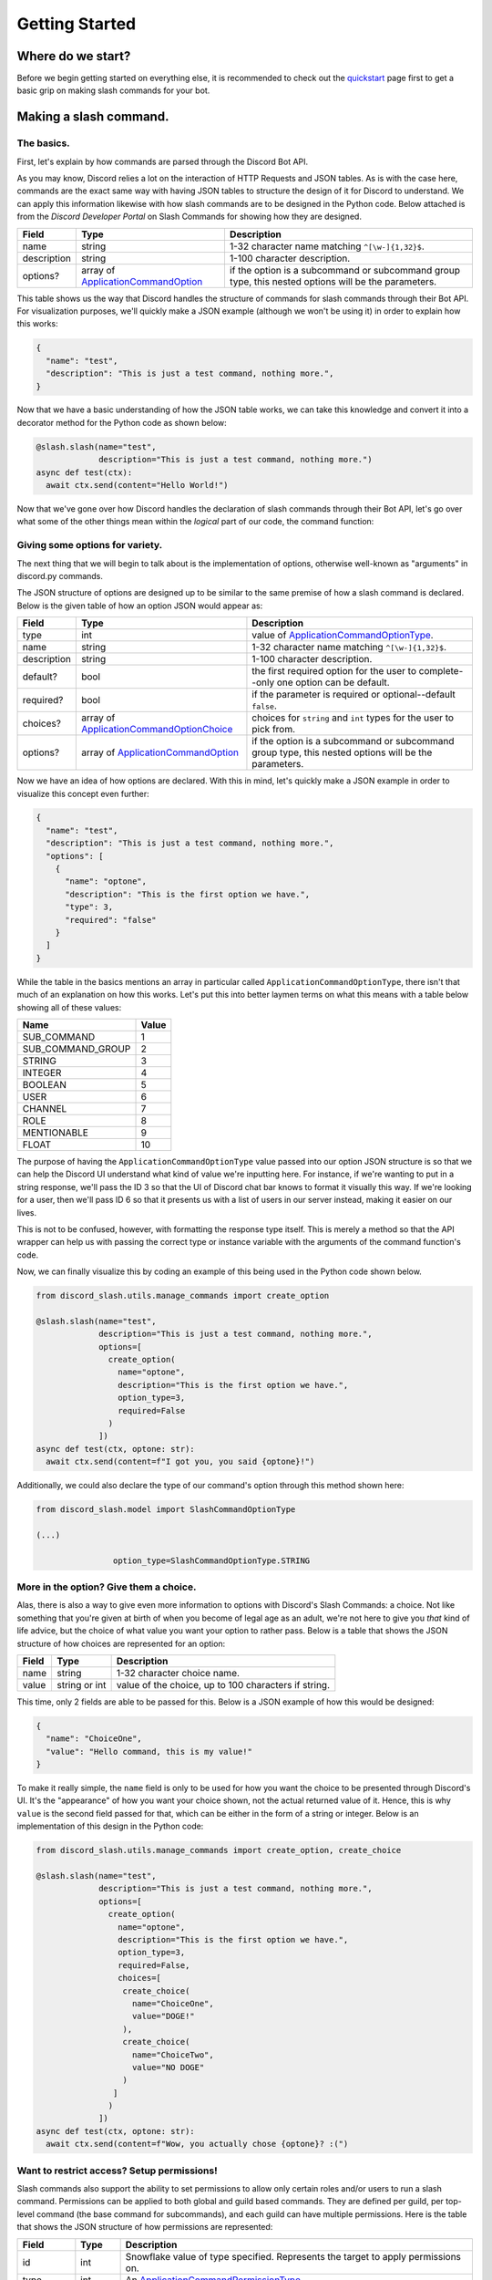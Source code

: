 Getting Started
===============

Where do we start?
******************

Before we begin getting started on everything else, it is recommended to
check out the `quickstart`_ page first to get a basic grip on making
slash commands for your bot.

Making a slash command.
***********************

The basics.
-----------

First, let's explain by how commands are parsed through the Discord Bot API.

As you may know, Discord relies a lot on the interaction of HTTP Requests and
JSON tables. As is with the case here, commands are the exact same way with
having JSON tables to structure the design of it for Discord to understand. We
can apply this information likewise with how slash commands are to be designed
in the Python code. Below attached is from the *Discord Developer Portal* on Slash
Commands for showing how they are designed.

+-------------+--------------------------------------------+-----------------------------------------------------------------------------------------------------+
| **Field**   | **Type**                                   | **Description**                                                                                     |
+-------------+--------------------------------------------+-----------------------------------------------------------------------------------------------------+
| name        | string                                     | 1-32 character name matching ``^[\w-]{1,32}$``.                                                     |
+-------------+--------------------------------------------+-----------------------------------------------------------------------------------------------------+
| description | string                                     | 1-100 character description.                                                                        |
+-------------+--------------------------------------------+-----------------------------------------------------------------------------------------------------+
| options?    | array of `ApplicationCommandOption`_       | if the option is a subcommand or subcommand group type, this nested options will be the parameters. |
+-------------+--------------------------------------------+-----------------------------------------------------------------------------------------------------+

This table shows us the way that Discord handles the structure of commands for
slash commands through their Bot API. For visualization purposes, we'll quickly
make a JSON example (although we won't be using it) in order to explain how this
works:

.. code-block:: python

  {
    "name": "test",
    "description": "This is just a test command, nothing more.",
  }

Now that we have a basic understanding of how the JSON table works, we can
take this knowledge and convert it into a decorator method for the Python
code as shown below:

.. code-block:: python

  @slash.slash(name="test",
               description="This is just a test command, nothing more.")
  async def test(ctx):
    await ctx.send(content="Hello World!")

Now that we've gone over how Discord handles the declaration of slash commands
through their Bot API, let's go over what some of the other things mean within
the *logical* part of our code, the command function:


Giving some options for variety.
--------------------------------

The next thing that we will begin to talk about is the implementation of options,
otherwise well-known as "arguments" in discord.py commands.

The JSON structure of options are designed up to be similar to the same premise
of how a slash command is declared. Below is the given table of how an option
JSON would appear as:

+-------------+--------------------------------------------+-----------------------------------------------------------------------------------------------------+
| **Field**   | **Type**                                   | **Description**                                                                                     |
+-------------+--------------------------------------------+-----------------------------------------------------------------------------------------------------+
| type        | int                                        | value of `ApplicationCommandOptionType`_.                                                           |
+-------------+--------------------------------------------+-----------------------------------------------------------------------------------------------------+
| name        | string                                     | 1-32 character name matching ``^[\w-]{1,32}$``.                                                     |
+-------------+--------------------------------------------+-----------------------------------------------------------------------------------------------------+
| description | string                                     | 1-100 character description.                                                                        |
+-------------+--------------------------------------------+-----------------------------------------------------------------------------------------------------+
| default?    | bool                                       | the first required option for the user to complete--only one option can be default.                 |
+-------------+--------------------------------------------+-----------------------------------------------------------------------------------------------------+
| required?   | bool                                       | if the parameter is required or optional--default ``false``.                                        |
+-------------+--------------------------------------------+-----------------------------------------------------------------------------------------------------+
| choices?    | array of `ApplicationCommandOptionChoice`_ | choices for ``string`` and ``int`` types for the user to pick from.                                 |
+-------------+--------------------------------------------+-----------------------------------------------------------------------------------------------------+
| options?    | array of `ApplicationCommandOption`_       | if the option is a subcommand or subcommand group type, this nested options will be the parameters. |
+-------------+--------------------------------------------+-----------------------------------------------------------------------------------------------------+

Now we have an idea of how options are declared. With this in mind, let's quickly make a JSON
example in order to visualize this concept even further:

.. code-block:: python

  {
    "name": "test",
    "description": "This is just a test command, nothing more.",
    "options": [
      {
        "name": "optone",
        "description": "This is the first option we have.",
        "type": 3,
        "required": "false"
      }
    ]
  }

While the table in the basics mentions an array in particular called ``ApplicationCommandOptionType``,
there isn't that much of an explanation on how this works. Let's put this into better laymen
terms on what this means with a table below showing all of these values:

+-------------------+-----------+
| **Name**          | **Value** |
+-------------------+-----------+
| SUB_COMMAND       | 1         |
+-------------------+-----------+
| SUB_COMMAND_GROUP | 2         |
+-------------------+-----------+
| STRING            | 3         |
+-------------------+-----------+
| INTEGER           | 4         |
+-------------------+-----------+
| BOOLEAN           | 5         |
+-------------------+-----------+
| USER              | 6         |
+-------------------+-----------+
| CHANNEL           | 7         |
+-------------------+-----------+
| ROLE              | 8         |
+-------------------+-----------+
| MENTIONABLE       | 9         |
+-------------------+-----------+
| FLOAT             | 10        |
+-------------------+-----------+

The purpose of having the ``ApplicationCommandOptionType`` value passed into our option JSON structure
is so that we can help the Discord UI understand what kind of value we're inputting here. For instance,
if we're wanting to put in a string response, we'll pass the ID 3 so that the UI of Discord chat bar
knows to format it visually this way. If we're looking for a user, then we'll pass ID 6 so that it presents
us with a list of users in our server instead, making it easier on our lives.

This is not to be confused, however, with formatting the response type itself. This is merely a method so
that the API wrapper can help us with passing the correct type or instance variable with the arguments of the
command function's code.

Now, we can finally visualize this by coding an example of this being used in the Python code shown below.

.. code-block:: python

  from discord_slash.utils.manage_commands import create_option

  @slash.slash(name="test",
               description="This is just a test command, nothing more.",
               options=[
                 create_option(
                   name="optone",
                   description="This is the first option we have.",
                   option_type=3,
                   required=False
                 )
               ])
  async def test(ctx, optone: str):
    await ctx.send(content=f"I got you, you said {optone}!")

Additionally, we could also declare the type of our command's option through this method shown here:

.. code-block:: python

  from discord_slash.model import SlashCommandOptionType

  (...)

                  option_type=SlashCommandOptionType.STRING

More in the option? Give them a choice.
---------------------------------------

Alas, there is also a way to give even more information to options with Discord's Slash Commands:
a choice. Not like something that you're given at birth of when you become of legal age as an adult,
we're not here to give you *that* kind of life advice, but the choice of what value you want your
option to rather pass. Below is a table that shows the JSON structure of how choices are represented
for an option:

+-------------+--------------------------------------------+-----------------------------------------------------------------------------------------------------+
| **Field**   | **Type**                                   | **Description**                                                                                     |
+-------------+--------------------------------------------+-----------------------------------------------------------------------------------------------------+
| name        | string                                     | 1-32 character choice name.                                                                         |
+-------------+--------------------------------------------+-----------------------------------------------------------------------------------------------------+
| value       | string or int                              | value of the choice, up to 100 characters if string.                                                |
+-------------+--------------------------------------------+-----------------------------------------------------------------------------------------------------+

This time, only 2 fields are able to be passed for this. Below is a JSON example of how this would
be designed:

.. code-block:: python

  {
    "name": "ChoiceOne",
    "value": "Hello command, this is my value!"
  }

To make it really simple, the ``name`` field is only to be used for how you want the choice to be presented
through Discord's UI. It's the "appearance" of how you want your choice shown, not the actual returned value
of it. Hence, this is why ``value`` is the second field passed for that, which can be either in the form of
a string or integer. Below is an implementation of this design in the Python code:

.. code-block:: python

  from discord_slash.utils.manage_commands import create_option, create_choice

  @slash.slash(name="test",
               description="This is just a test command, nothing more.",
               options=[
                 create_option(
                   name="optone",
                   description="This is the first option we have.",
                   option_type=3,
                   required=False,
                   choices=[
                    create_choice(
                      name="ChoiceOne",
                      value="DOGE!"
                    ),
                    create_choice(
                      name="ChoiceTwo",
                      value="NO DOGE"
                    )
                  ]
                 )
               ])
  async def test(ctx, optone: str):
    await ctx.send(content=f"Wow, you actually chose {optone}? :(")

Want to restrict access? Setup permissions!
-------------------------------------------

Slash commands also support the ability to set permissions to allow only certain roles and/or users
to run a slash command. Permissions can be applied to both global and guild based commands. They
are defined per guild, per top-level command (the base command for subcommands), and each guild can have multiple permissions. Here is the table that shows the JSON
structure of how permissions are represented:

+-------------+--------------------------------------------+-----------------------------------------------------------------------------------------------------+
| **Field**   | **Type**                                   | **Description**                                                                                     |
+-------------+--------------------------------------------+-----------------------------------------------------------------------------------------------------+
| id          | int                                        | Snowflake value of type specified. Represents the target to apply permissions on.                   |
+-------------+--------------------------------------------+-----------------------------------------------------------------------------------------------------+
| type        | int                                        | An `ApplicationCommandPermissionType`_.                                                             |
+-------------+--------------------------------------------+-----------------------------------------------------------------------------------------------------+
| permission  | boolean                                    | ``True`` to allow, ``False`` to disallow.                                                           |
+-------------+--------------------------------------------+-----------------------------------------------------------------------------------------------------+

How the type parameter works is very simple. Discord has many ids to represent different things. As you can
set permissions to apply for User or Role, `ApplicationCommandPermissionType`_ is used. It's a number and
following table shows the supported id types for permissions:

+-------------------+-----------+
| **Name**          | **Value** |
+-------------------+-----------+
| Role              | 1         |
+-------------------+-----------+
| User              | 2         |
+-------------------+-----------+

This is an example of how a single permission will look when represented as a json object:

.. code-block:: python

  {
    "id": 12345678,
    "type": 1,
    "permission": True
  }

Now, let take a look at an example. The slash command decorator has a permissions parameter where
it takes in a dictionary. The key being the guild id to apply permissions on, and value being the list
of permissions to apply. For each permission, we can use the handy ``create_permission`` method to
build the permission json explained above.

In this case, we are setting 2 permissions for a guild with an id of ``12345678``. Firstly, we are allowing
role with id ``99999999`` and disallowing user with id ``88888888`` from running the slash command.

.. code-block:: python

  from discord_slash.utils.manage_commands import create_permission
  from discord_slash.model import SlashCommandPermissionType

  @slash.slash(name="test",
              description="This is just a test command, nothing more.",
              permissions={
                12345678: [
                  create_permission(99999999, SlashCommandPermissionType.ROLE, True),
                  create_permission(88888888, SlashCommandPermissionType.USER, False)
                ]
             })
  async def test(ctx):
    await ctx.send(content="Hello World!")

Alternatively, you can use the ``@slash.permission`` decorator to define your guild permissions for the
command as show in the following example:

.. code-block:: python

  from discord_slash.utils.manage_commands import create_permission
  from discord_slash.model import SlashCommandPermissionType

  @slash.slash(name="test",
               description="This is just a test command, nothing more.")
  @slash.permission(guild_id=12345678,
                    permissions=[
                      create_permission(99999999, SlashCommandPermissionType.ROLE, True),
                      create_permission(88888888, SlashCommandPermissionType.USER, False)
                    ])
  async def test(ctx):
    await ctx.send(content="Hello World!")

But what about buttons?
-----------------------
This library supports components (buttons, actionrows, selects, etc.). Take a look here: `components`_.

Making a message/menu command.
******************************
Lucky for you, this library has recently added support for context menus! Let's take a look into how they're designed.

Please note that the current limit for context menus with the Discord API is **5.**

A menu command (context menu) is an easy way for bot developers to program optionless and choiceless commands into their bot
which can be easily accessible by right clicking on a user and/or message present. Below is a table of the supported keys and
values:

+-------------+--------------------------------------------+-----------------------------------------------------------------------------------------------------+
| **Field**   | **Type**                                   | **Description**                                                                                     |
+-------------+--------------------------------------------+-----------------------------------------------------------------------------------------------------+
| name        | string                                     | The name of the context menu command.                                                               |
+-------------+--------------------------------------------+-----------------------------------------------------------------------------------------------------+
| type        | int                                        | An `ApplicationCommandType`_.                                                                       |
+-------------+--------------------------------------------+-----------------------------------------------------------------------------------------------------+

The following table below represents how it would be shown as a JSON object:

.. code-block:: python

  {
    "name": "Name of my command.",
    "type": 3
  }

The following table explains more about the ``type`` parameter being passed, which there are three of: ``CHAT_INPUT``, ``USER`` and ``MESSAGE``. By default, the type will
always be the first. This is because it is a registered type that is used to process slash commands, and should not be used for when you are declaring context menu
commands in your bot's code at all:

+------------+-----------+
| **Name**   | **Value** |
+------------+-----------+
| CHAT_INPUT | 1         |
+------------+-----------+
| USER       | 2         |
+------------+-----------+
| MESSAGE    | 3         |
+------------+-----------+

Unlike ``manage_commands`` and ``manage_components``, you will have to use a decorator for now to register them:

.. code-block :: python

  from discord_slash.context import MenuContext
  from discord_slash.model import ContextMenuType

  @slash.context_menu(target=ContextMenuType.MESSAGE,
                      name="commandname",
                      guild_ids=[789032594456576001])
  async def commandname(ctx: MenuContext):
      await ctx.send(
          content=f"Responded! The content of the message targeted: {ctx.target_message.content}",
          hidden=True
      )

The ``@slash.context_menu`` decorator takes in the context type as given (to either appear when you right-click on a user or when you right-click on a message) as well
as the name of the command, and any guild IDs if given if you would like to make it applicable to only a guild. **We only accept connected names** for the time being,
although context menus will have the ability to have spaces in their name in the future when development further progresses.

You are able to also use the ``@cog_ext.cog_context_menu`` path which will require an import from ``cog_ext.py`` respectively, however, it is worth nothing that
the ``target`` kwarg for the decorator **must** be brought to the very end.

Can I use components with context menus?
----------------------------------------
Of course! However, you will need to add in some additional code in order for both of the separate contexts to work seamlessly. Below is the given code of what will need
to be changed:

.. code-block :: python

  from discord_slash.context import ComponentContext, MenuContext
  from discord_slash.model import ContextMenuType
  from typing import Union

  ...

  async def my_new_command(ctx: Union[ComponentContext, MenuContext]):
    ...

Hey, what about component/[X] listening?
----------------------------------------
The decision has been made that this will not be implemented because of two reasons: context menus currently have no ability to hold any options or choices, so listening
for any responses would be currently pointless. Additionally, component listening is already a built-in feature that does not require further customized and new decorators
for explicitly context menus, as they're more universal.

Nested commands as subcommands.
*******************************
Before you get into learning how to create a subcommand, please be sure to read up on the documentation above given for how slash commands are made.

Subcommands are way to "nest" your slash commands under one (or more) given names, as either a "base" name or a "grouping" of an existing base. When this is said, it will initially appear very confusing. Let's use the table shown below as a way to introduce the new fields/properties that can be applied for a slash command to become a subcommand:

+------------------------------+--------------------------------------------+-----------------------------------------------------------------------------------------------------+
| **Field**                    | **Type**                                   | **Description**                                                                                     |
+------------------------------+--------------------------------------------+-----------------------------------------------------------------------------------------------------+
| base                         | string                                     | The name of the subcommand "base."                                                                  |
+------------------------------+--------------------------------------------+-----------------------------------------------------------------------------------------------------+
| subcommand_group             | string                                     | The name for the group of commands under the "base." Field is optional.                             |
+------------------------------+--------------------------------------------+-----------------------------------------------------------------------------------------------------+
| base_description             | string                                     | The description when the base is active in the UX chat bar. Defaults to ``None``.                   |
+------------------------------+--------------------------------------------+-----------------------------------------------------------------------------------------------------+
| subcommand_group_description | string                                     | The name for the group of commands under the "base." Defaults to ``None``.                          |
+------------------------------+--------------------------------------------+-----------------------------------------------------------------------------------------------------+

Handling my errors.
*******************

Thankfully, we try to make a majority of our error handling very simple. If you would like to learn more about how to handle your errors, please refer to our `errors`_ page.
If you are looking for listener events, then check our `listeners`_ page instead.

As a side-note, as of version 3.0, message/menu commands (context menus) are handled under the ``on_slash_command_error`` event.

.. _quickstart: quickstart.html
.. _components: components.html
.. _errors: discord_slash.error.html
.. _listeners: events.html
.. _ApplicationCommandOptionType: https://discord.com/developers/docs/interactions/application-commands#application-command-object-application-command-option-type
.. _ApplicationCommandOptionChoice: https://discord.com/developers/docs/interactions/application-commands#application-command-object-application-command-option-choice-structure
.. _ApplicationCommandOption: https://discord.com/developers/docs/interactions/application-commands#application-command-object-application-command-option-structure
.. _ApplicationCommandPermissionType: https://discord.com/developers/docs/interactions/application-commands#application-command-permissions-object-application-command-permission-type
.. _ApplicationCommandType: https://discord.com/developers/docs/interactions/application-commands#application-command-object-application-command-types
